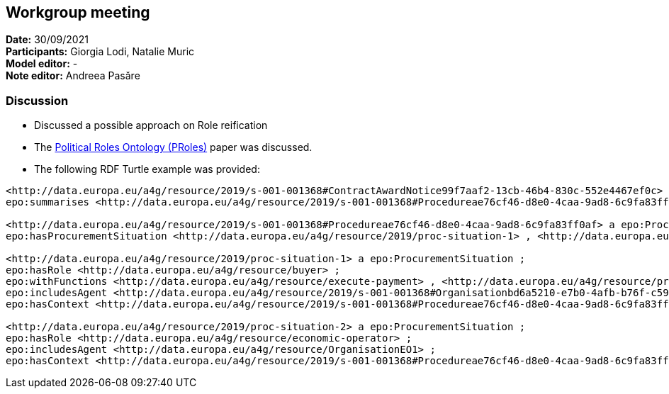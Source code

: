 == Workgroup meeting


*Date:* 30/09/2021 +
*Participants:* Giorgia Lodi, Natalie Muric +
*Model editor:* - +
*Note editor:* Andreea Pasăre

=== Discussion

* Discussed a possible approach on Role reification
* The https://scholar.google.ro/scholar_url?url=https://www.sciencedirect.com/science/article/pii/S1877050914013726/pdf%3Fmd5%3De06aed2361d96f275278bcbbf882df51%26pid%3D1-s2.0-S1877050914013726-main.pdf%26_valck%3D1&hl=ro&sa=X&ei=R5PyYYWMN7mTy9YPqcyayA0&scisig=AAGBfm28HluiSgBqu-PvLKc38ZKJPV5pyg&oi=scholarr[Political Roles Ontology (PRoles)] paper was discussed.
* The following RDF Turtle example was provided:

[source]
----
<http://data.europa.eu/a4g/resource/2019/s-001-001368#ContractAwardNotice99f7aaf2-13cb-46b4-830c-552e4467ef0c> a epo:ContractAwardNotice ;
epo:summarises <http://data.europa.eu/a4g/resource/2019/s-001-001368#Procedureae76cf46-d8e0-4caa-9ad8-6c9fa83ff0af> .

<http://data.europa.eu/a4g/resource/2019/s-001-001368#Procedureae76cf46-d8e0-4caa-9ad8-6c9fa83ff0af> a epo:Procedure ;
epo:hasProcurementSituation <http://data.europa.eu/a4g/resource/2019/proc-situation-1> , <http://data.europa.eu/a4g/resource/2019/proc-situation-2> .

<http://data.europa.eu/a4g/resource/2019/proc-situation-1> a epo:ProcurementSituation ;
epo:hasRole <http://data.europa.eu/a4g/resource/buyer> ;
epo:withFunctions <http://data.europa.eu/a4g/resource/execute-payment> , <http://data.europa.eu/a4g/resource/providesDocument> ;
epo:includesAgent <http://data.europa.eu/a4g/resource/2019/s-001-001368#Organisationbd6a5210-e7b0-4afb-b76f-c593bc50c92d> ;
epo:hasContext <http://data.europa.eu/a4g/resource/2019/s-001-001368#Procedureae76cf46-d8e0-4caa-9ad8-6c9fa83ff0af> .

<http://data.europa.eu/a4g/resource/2019/proc-situation-2> a epo:ProcurementSituation ;
epo:hasRole <http://data.europa.eu/a4g/resource/economic-operator> ;
epo:includesAgent <http://data.europa.eu/a4g/resource/OrganisationEO1> ;
epo:hasContext <http://data.europa.eu/a4g/resource/2019/s-001-001368#Procedureae76cf46-d8e0-4caa-9ad8-6c9fa83ff0af> .
----